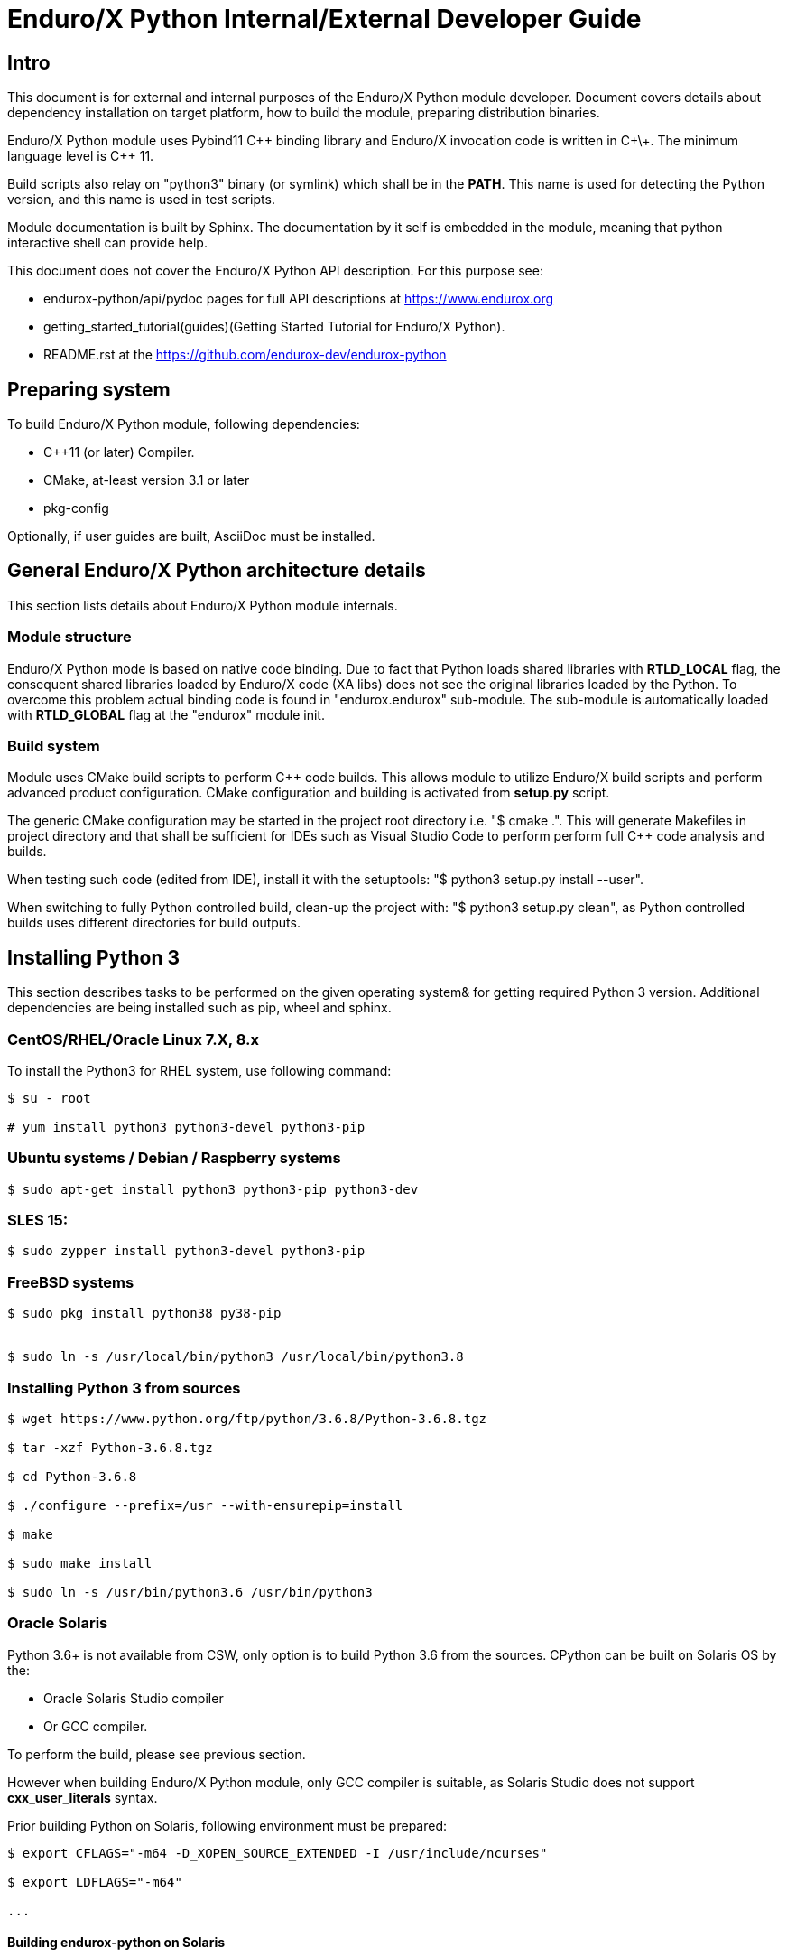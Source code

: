 Enduro/X Python Internal/External Developer Guide
=================================================

== Intro

This document is for external and internal purposes of the 
Enduro/X Python module developer. Document covers details about dependency 
installation on target platform, how to build the module, preparing
distribution binaries.

Enduro/X Python module uses Pybind11 C\++ binding library and Enduro/X
invocation code is written in C\+\+. The minimum language level is C++ 11.

Build scripts also relay on "python3" binary (or symlink) which shall
be in the *PATH*. This name is used for detecting the Python version,
and this name is used in test scripts.

Module documentation is built by Sphinx. The documentation by it self
is embedded in the module, meaning that python interactive shell can
provide help.

This document does not cover the Enduro/X Python API description.
For this purpose see:

- endurox-python/api/pydoc pages for full API descriptions at https://www.endurox.org

- getting_started_tutorial(guides)(Getting Started Tutorial for Enduro/X Python).

- README.rst at the https://github.com/endurox-dev/endurox-python

== Preparing system

To build Enduro/X Python module, following dependencies:

- C++11 (or later) Compiler.

- CMake, at-least version 3.1 or later

- pkg-config

Optionally, if user guides are built, AsciiDoc must be installed.


== General Enduro/X Python architecture details

This section lists details about Enduro/X Python module internals.

=== Module structure

Enduro/X Python mode is based on native code binding. Due to fact that
Python loads shared libraries with *RTLD_LOCAL* flag, the consequent
shared libraries loaded by Enduro/X code (XA libs) does not see the
original libraries loaded by the Python. To overcome this problem
actual binding code is found in "endurox.endurox" sub-module. The sub-module
is automatically loaded with *RTLD_GLOBAL* flag at the "endurox" module init.

=== Build system

Module uses CMake build scripts to perform C++ code builds. This allows
module to utilize Enduro/X build scripts and perform advanced product
configuration. CMake configuration and building is activated from *setup.py*
script.

The generic CMake configuration may be started in the project root
directory i.e. "$ cmake .". This will generate Makefiles in project directory
and that shall be sufficient for IDEs such as Visual Studio Code to perform
perform full C++ code analysis and builds.

When testing such code (edited from IDE), install it with the setuptools:
"$ python3 setup.py install --user".

When switching to fully Python controlled build, clean-up the project with:
"$ python3 setup.py clean", as Python controlled builds uses different
directories for build outputs.

== Installing Python 3

This section describes tasks to be performed on the given operating system&
for getting required Python 3 version. Additional dependencies are being
installed such as pip, wheel and sphinx.

=== CentOS/RHEL/Oracle Linux 7.X, 8.x

To install the Python3 for RHEL system, use following command:

--------------------------------------------------------------------------------

$ su - root

# yum install python3 python3-devel python3-pip

--------------------------------------------------------------------------------

=== Ubuntu systems / Debian / Raspberry systems

--------------------------------------------------------------------------------

$ sudo apt-get install python3 python3-pip python3-dev

--------------------------------------------------------------------------------

=== SLES 15:

--------------------------------------------------------------------------------

$ sudo zypper install python3-devel python3-pip

--------------------------------------------------------------------------------

=== FreeBSD systems

--------------------------------------------------------------------------------

$ sudo pkg install python38 py38-pip


$ sudo ln -s /usr/local/bin/python3 /usr/local/bin/python3.8

--------------------------------------------------------------------------------

=== Installing Python 3 from sources

--------------------------------------------------------------------------------

$ wget https://www.python.org/ftp/python/3.6.8/Python-3.6.8.tgz

$ tar -xzf Python-3.6.8.tgz

$ cd Python-3.6.8

$ ./configure --prefix=/usr --with-ensurepip=install

$ make

$ sudo make install

$ sudo ln -s /usr/bin/python3.6 /usr/bin/python3

--------------------------------------------------------------------------------

=== Oracle Solaris

Python 3.6+ is not available from CSW, only option is to build Python 3.6 from
the sources. CPython can be built on Solaris OS by the:

- Oracle Solaris Studio compiler 

- Or GCC compiler.

To perform the build, please see previous section.

However when building Enduro/X Python module, only GCC compiler is suitable,
as Solaris Studio does not support *cxx_user_literals* syntax.

Prior building Python on Solaris, following environment must be prepared:

--------------------------------------------------------------------------------

$ export CFLAGS="-m64 -D_XOPEN_SOURCE_EXTENDED -I /usr/include/ncurses"

$ export LDFLAGS="-m64"

...

--------------------------------------------------------------------------------


==== Building endurox-python on Solaris

- g++ compiler shall be installed:

--------------------------------------------------------------------------------
$ su - root
# /opt/csw/bin/pkgutil -y -i gcc5g++
# /opt/csw/bin/pkgutil -y -i pkgconfig
--------------------------------------------------------------------------------

Following environment variables must be set prior running *setuptools* or *pip3*:

--------------------------------------------------------------------------------
$ export CXX=g++
$ export CC=gcc
$ export LDFLAGS="-m64 -L/usr/lib64"
$ export CFLAGS="-m64"
$ export CXXFLAGS="-m64"
$ export PKG_CONFIG_PATH=/usr/lib64/pkgconfig
$ export LD_LIBRARY_PATH=/usr/lib64
--------------------------------------------------------------------------------

Additionally, when performing the tests, must ensure that platform dependent
library path from (e.g.) */usr/lib/64* comes first in *LD_LIBRARY_PATH* and 
only then */opt/csw/lib/64* (if used). For example

--------------------------------------------------------------------------------

$ export LD_LIBRARY_PATH=/usr/lib64:/usr/lib/64:/opt/csw/lib/64

--------------------------------------------------------------------------------

otherwise expect that endurox-python module exceptions will not work and
will generate such are errors as:

--------------------------------------------------------------------------------
...
terminate called after throwing an instance of 'atmi_exception'
--------------------------------------------------------------------------------

=== Installing Python 3 libraries

Once Python is installed on target operating system, additionally *sphinx* and
*wheel* packages shall be installed. Installation would be done with *pip*
package manager. Usually the name of the command is *pip* or *pip3*, depending
on the operating system. 

--------------------------------------------------------------------------------

$ sudo pip3 install sphinx wheel

--------------------------------------------------------------------------------

In case if pip3 loader is not found, try with:

--------------------------------------------------------------------------------
$ python3 -m pip ...
--------------------------------------------------------------------------------

== Building the module

This section describes the Enduro/X Python build/install procedures, as
well how to perform the testing.

=== Getting the source

--------------------------------------------------------------------------------

$ git clone --recursive https://github.com/endurox-dev/endurox-python

--------------------------------------------------------------------------------

Other option is to download the official sources release at https://www.mavimax.com/downloads

--------------------------------------------------------------------------------

$ tar -xzf endurox-8.0.1.tar.gz

$ cd endurox-8.0.1

--------------------------------------------------------------------------------

In document further it assumed that sources are located in *endurox-python* directory.

=== Building and installing module with setuptools

--------------------------------------------------------------------------------

$ cd endurox-python

$ python3 ./setup.py build

$ python3 ./setup.py install --user

--------------------------------------------------------------------------------

=== Building and installing module with pip3

--------------------------------------------------------------------------------

$ cd endurox-python

$ pip3 install .  --user

--------------------------------------------------------------------------------

In case if Enduro/X Core is not installed system wide, custom Enduro/X Core
installation path may be specified in following environment variables prior
running the pip or setup.py installation instructions..

This example specified custom installation path to */usr/local*:

--------------------------------------------------------------------------------

$ export CMAKE_MODULE_PATH=/usr/local/share/endurox/cmake
$ export CXXFLAGS=-I/usr/local/include
$ export LDFLAGS=-L/usr/local/lib
$ export PKG_CONFIG_PATH=/usr/local/lib/pkgconfig
$ export PATH=$PATH:/usr/local/bin

-- if previously did attempted the build, clean must be invoked to remove
-- cmake caches:

$ ./setup.py clean

--------------------------------------------------------------------------------

=== Cleaning project (for re-building)

--------------------------------------------------------------------------------

$ cd endurox-python

$ python3 ./setup.py clean

--------------------------------------------------------------------------------


=== Building documentation

Documentation shall be built after the packages are installed for user or system
wide.

--------------------------------------------------------------------------------

$ cd endurox-python/doc

$ make html

--------------------------------------------------------------------------------

HTML pages are unloaded in "_build/html" directory. Optionally user guides
can be built (in case if asciidoc is installed).

--------------------------------------------------------------------------------

$ cd endurox-python/doc/guides

$ make

--------------------------------------------------------------------------------

=== Preparing packages

Binary distribution in WHL format can be prepared by:

--------------------------------------------------------------------------------

$  python3 ./setup.py bdist_wheel

--------------------------------------------------------------------------------

Source distribution 

--------------------------------------------------------------------------------

$  python3 ./setup.py sdist

--------------------------------------------------------------------------------

Distribution files are located in *endurox-python/dist* directory.

=== Testing

Enduro/X Python module contains unit/integration tests. Tests are executed
by following command:

--------------------------------------------------------------------------------

$ cd endurox-python

$ python3 ./setup.py test

--------------------------------------------------------------------------------

Oracle DB tests are not executed as part of this run, due to fact that Oracle DB
must be configured prior the test.


=== Testing with Oracle DB

If Oracle DB tests are required, system must be configured. Oracle DB must be
installed, and Python package *cx_oracle* shall be installed:

--------------------------------------------------------------------------------

$ pip3 install cx_oracle --user

--------------------------------------------------------------------------------

Database configuration (users, environment variables) are configured as part
of the 
building_guide(guides)(Enduro/X Building Guide, Enduro/X basic Environment configuration for HOME directory).
Once the Oracle environment is configured, test database table must be created.
that could be done in following way (assuming that ~/ndrx_home is properly set):

--------------------------------------------------------------------------------

$ source ~/ndrx_home

$ cd endurox-python/tests/test005_oraclexa/runtime/conf

$ ./sqlplus.run

SQL> @tables.sql

Table created.

--------------------------------------------------------------------------------

finally Oracle DB test cases can be run:

--------------------------------------------------------------------------------

$ cd endurox-python/tests/test005_oraclexa

$ ./run.sh

--------------------------------------------------------------------------------


== Conclusions

This instruction showed how to perform common tasks, starting from module
build, installation and completing it with the module testing. The given information
shall be enough to start to dig into module development details. Also document can
help to prepare module for system for which official build is not available or Python 3
is not available.

:numbered!:
////////////////////////////////////////////////////////////////
The index is normally left completely empty, it's contents being
generated automatically by the DocBook toolchain.
////////////////////////////////////////////////////////////////
